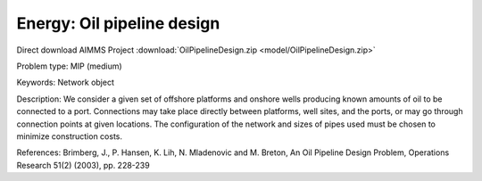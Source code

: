 Energy: Oil pipeline design
=============================

Direct download AIMMS Project :download:`OilPipelineDesign.zip <model/OilPipelineDesign.zip>`

.. Go to the example on GitHub: https://github.com/aimms/examples/tree/master/Practical%20Examples/Energy/OilPipelineDesign

Problem type:
MIP (medium)

Keywords:
Network object

Description:
We consider a given set of offshore platforms and onshore wells producing known
amounts of oil to be connected to a port. Connections may take place directly
between platforms, well sites, and the ports, or may go through connection points
at given locations. The configuration of the network and sizes of pipes used must
be chosen to minimize construction costs.

References:
Brimberg, J., P. Hansen, K. Lih, N. Mladenovic and M. Breton, An Oil Pipeline Design
Problem, Operations Research 51(2) (2003), pp. 228-239

.. meta::
   :keywords: Network object

